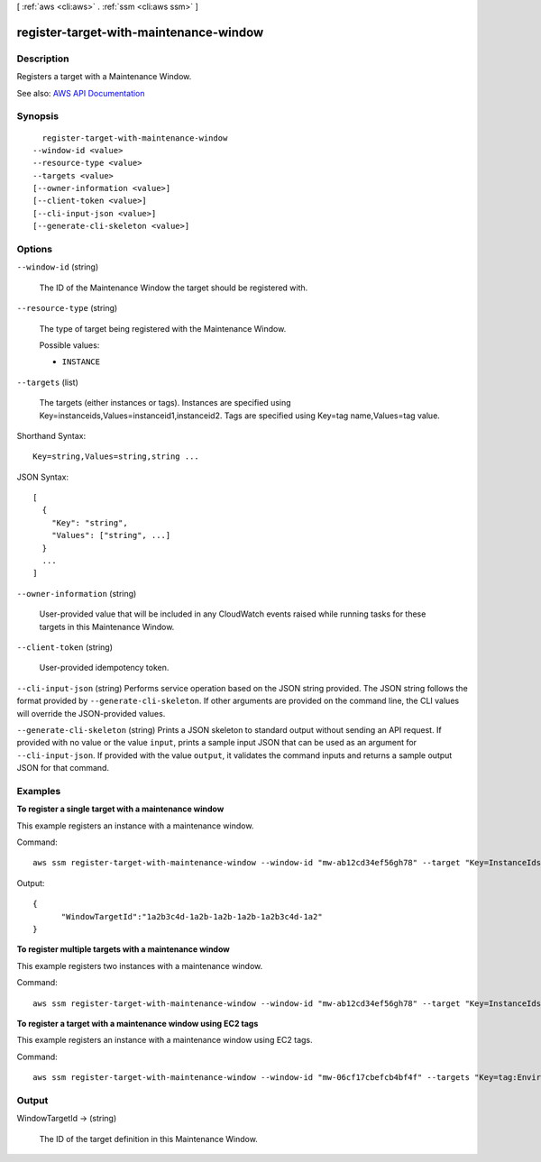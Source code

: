 [ :ref:`aws <cli:aws>` . :ref:`ssm <cli:aws ssm>` ]

.. _cli:aws ssm register-target-with-maintenance-window:


***************************************
register-target-with-maintenance-window
***************************************



===========
Description
===========



Registers a target with a Maintenance Window.



See also: `AWS API Documentation <https://docs.aws.amazon.com/goto/WebAPI/ssm-2014-11-06/RegisterTargetWithMaintenanceWindow>`_


========
Synopsis
========

::

    register-target-with-maintenance-window
  --window-id <value>
  --resource-type <value>
  --targets <value>
  [--owner-information <value>]
  [--client-token <value>]
  [--cli-input-json <value>]
  [--generate-cli-skeleton <value>]




=======
Options
=======

``--window-id`` (string)


  The ID of the Maintenance Window the target should be registered with.

  

``--resource-type`` (string)


  The type of target being registered with the Maintenance Window.

  

  Possible values:

  
  *   ``INSTANCE``

  

  

``--targets`` (list)


  The targets (either instances or tags). Instances are specified using Key=instanceids,Values=instanceid1,instanceid2. Tags are specified using Key=tag name,Values=tag value.

  



Shorthand Syntax::

    Key=string,Values=string,string ...




JSON Syntax::

  [
    {
      "Key": "string",
      "Values": ["string", ...]
    }
    ...
  ]



``--owner-information`` (string)


  User-provided value that will be included in any CloudWatch events raised while running tasks for these targets in this Maintenance Window.

  

``--client-token`` (string)


  User-provided idempotency token.

  

``--cli-input-json`` (string)
Performs service operation based on the JSON string provided. The JSON string follows the format provided by ``--generate-cli-skeleton``. If other arguments are provided on the command line, the CLI values will override the JSON-provided values.

``--generate-cli-skeleton`` (string)
Prints a JSON skeleton to standard output without sending an API request. If provided with no value or the value ``input``, prints a sample input JSON that can be used as an argument for ``--cli-input-json``. If provided with the value ``output``, it validates the command inputs and returns a sample output JSON for that command.



========
Examples
========

**To register a single target with a maintenance window**

This example registers an instance with a maintenance window.

Command::

  aws ssm register-target-with-maintenance-window --window-id "mw-ab12cd34ef56gh78" --target "Key=InstanceIds,Values=i-0000293ffd8c57862" --owner-information "Single instance" --resource-type "INSTANCE"

Output::

  {
	"WindowTargetId":"1a2b3c4d-1a2b-1a2b-1a2b-1a2b3c4d-1a2"
  }

**To register multiple targets with a maintenance window**
	
This example registers two instances with a maintenance window.

Command::

  aws ssm register-target-with-maintenance-window --window-id "mw-ab12cd34ef56gh78" --target "Key=InstanceIds,Values=i-0000293ffd8c57862,i-0cb2b964d3e14fd9f" --owner-information "Two instances in a list" --resource-type "INSTANCE"

**To register a target with a maintenance window using EC2 tags**

This example registers an instance with a maintenance window using EC2 tags.

Command::

  aws ssm register-target-with-maintenance-window --window-id "mw-06cf17cbefcb4bf4f" --targets "Key=tag:Environment,Values=Prod" "Key=Role,Values=Web" --owner-information "Production Web Servers" --resource-type "INSTANCE"


======
Output
======

WindowTargetId -> (string)

  

  The ID of the target definition in this Maintenance Window.

  

  

